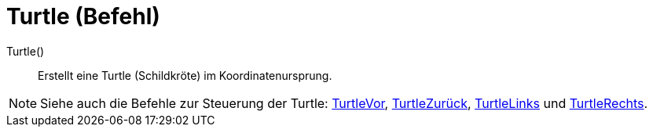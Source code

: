 = Turtle (Befehl)
:page-en: commands/Turtle
ifdef::env-github[:imagesdir: /de/modules/ROOT/assets/images]

Turtle()::
  Erstellt eine Turtle (Schildkröte) im Koordinatenursprung.

[NOTE]
====

Siehe auch die Befehle zur Steuerung der Turtle: xref:/commands/TurtleVor.adoc[TurtleVor],
xref:/commands/TurtleZurück.adoc[TurtleZurück], xref:/commands/TurtleLinks.adoc[TurtleLinks] und
xref:/commands/TurtleRechts.adoc[TurtleRechts].

====

